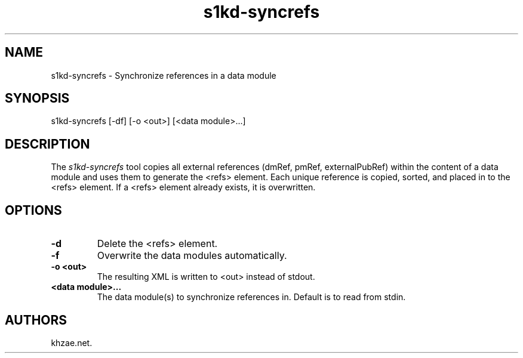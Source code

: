 .\" Automatically generated by Pandoc 1.19.2.1
.\"
.TH "s1kd\-syncrefs" "1" "2018\-01\-27" "" "General Commands Manual"
.hy
.SH NAME
.PP
s1kd\-syncrefs \- Synchronize references in a data module
.SH SYNOPSIS
.PP
s1kd\-syncrefs [\-df] [\-o <out>] [<data module>...]
.SH DESCRIPTION
.PP
The \f[I]s1kd\-syncrefs\f[] tool copies all external references (dmRef,
pmRef, externalPubRef) within the content of a data module and uses them
to generate the <refs> element.
Each unique reference is copied, sorted, and placed in to the <refs>
element.
If a <refs> element already exists, it is overwritten.
.SH OPTIONS
.TP
.B \-d
Delete the <refs> element.
.RS
.RE
.TP
.B \-f
Overwrite the data modules automatically.
.RS
.RE
.TP
.B \-o <out>
The resulting XML is written to <out> instead of stdout.
.RS
.RE
.TP
.B <data module>...
The data module(s) to synchronize references in.
Default is to read from stdin.
.RS
.RE
.SH AUTHORS
khzae.net.

